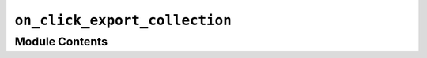 ``on_click_export_collection``
=========================================================================================================

.. py:module:: optimeed.visualize.gui.widgets.graphsVisualWidget.examplesActionOnClick.on_click_export_collection


Module Contents
---------------

.. py:class:: on_graph_click_export(theDataLink)

   Bases: :class:`optimeed.visualize.gui.widgets.widget_graphs_visual.on_graph_click_interface`

   On click: export the selected points

   .. method:: graph_clicked(self, theGraphVisual, index_graph, index_trace, indices_points)



   .. method:: reset_graph(self)



   .. method:: get_name(self)




